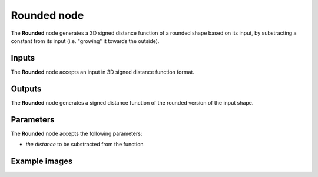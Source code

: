 Rounded node
.................

The **Rounded** node generates a 3D signed distance function of a rounded shape
based on its input, by substracting a constant from its input (i.e.
"growing" it towards the outside).

.. image:: images/node_sdf3d_roundedshape.png
	:align: center

Inputs
::::::

The **Rounded** node accepts an input in 3D signed distance function format.

Outputs
:::::::

The **Rounded** node generates a signed distance function of the
rounded version of the input shape.

Parameters
::::::::::

The **Rounded** node accepts the following parameters:

* *the distance* to be substracted from the function

Example images
::::::::::::::

.. image:: images/node_sdf3d_roundedshape_sample.png
	:align: center
